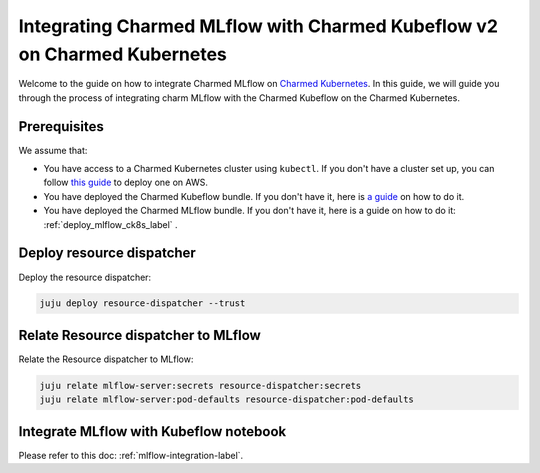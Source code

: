 Integrating Charmed MLflow with Charmed Kubeflow v2 on Charmed Kubernetes
=========================================================================

Welcome to the guide on how to integrate Charmed MLflow on `Charmed Kubernetes <https://ubuntu.com/kubernetes/charmed-k8s>`_. In this guide, we will guide you through the process of integrating charm MLflow with the Charmed Kubeflow on the Charmed Kubernetes.

Prerequisites
--------------
We assume that:

* You have access to a Charmed Kubernetes cluster using ``kubectl``. If you don't have a cluster set up, you can follow `this guide <https://discourse.charmhub.io/t/create-a-charmed-kubernetes-cluster-for-use-with-an-mlops-platform-on-aws/11634>`_ to deploy one on AWS.
* You have deployed the Charmed Kubeflow bundle. If you don't have it, here is `a guide <https://discourse.charmhub.io/t/deploying-charmed-kubeflow-to-charmed-kubernetes-on-aws/11667>`_ on how to do it.
* You have deployed the Charmed MLflow bundle. If you don't have it, here is a guide on how to do it: :ref:`deploy_mlflow_ck8s_label` .

Deploy resource dispatcher
--------------------------

Deploy the resource dispatcher:

.. code-block:: bash

   juju deploy resource-dispatcher --trust

Relate Resource dispatcher to MLflow
------------------------------------

Relate the Resource dispatcher to MLflow:

.. code-block:: bash

   juju relate mlflow-server:secrets resource-dispatcher:secrets
   juju relate mlflow-server:pod-defaults resource-dispatcher:pod-defaults

Integrate MLflow with Kubeflow notebook
---------------------------------------

Please refer to this doc: :ref:`mlflow-integration-label`.